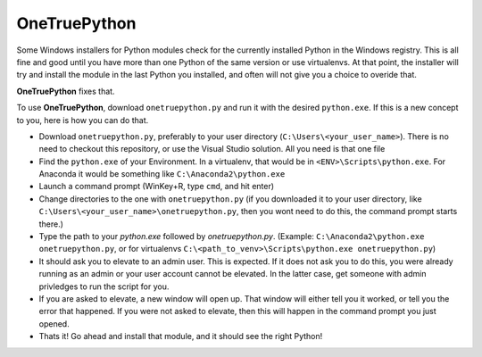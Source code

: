OneTruePython
=============

Some Windows installers for Python modules check for the currently installed Python
in the Windows registry.  This is all fine and good until you have more than one
Python of the same version or use virtualenvs.  At that point, the installer will
try and install the module in the last Python you installed, and often will not give
you a choice to overide that.

**OneTruePython** fixes that.

To use **OneTruePython**, download ``onetruepython.py`` and run it with the desired
``python.exe``.  If this is a new concept to you, here is how you can do that.

* Download ``onetruepython.py``, preferably to your user directory
  (``C:\Users\<your_user_name>``).  There is no need to checkout this repository, or
  use the Visual Studio solution.  All you need is that one file

* Find the ``python.exe`` of your Environment.  In a virtualenv, that would be in
  ``<ENV>\Scripts\python.exe``.  For Anaconda it would be something like
  ``C:\Anaconda2\python.exe``

* Launch a command prompt (WinKey+R, type ``cmd``, and hit enter)

* Change directories to the one with ``onetruepython.py`` (if you downloaded it to your
  user directory, like ``C:\Users\<your_user_name>\onetruepython.py``, then you wont
  need to do this, the command prompt starts there.)

* Type the path to your `python.exe` followed by `onetruepython.py`.  (Example:
  ``C:\Anaconda2\python.exe onetruepython.py``, or for virtualenvs
  ``C:\<path_to_venv>\Scripts\python.exe onetruepython.py``)

* It should ask you to elevate to an admin user.  This is expected.  If it does not
  ask you to do this, you were already running as an admin or your user account cannot
  be elevated.  In the latter case, get someone with admin privledges to run the script
  for you.

* If you are asked to elevate, a new window will open up.  That window will either tell
  you it worked, or tell you the error that happened.  If you were not asked to elevate,
  then this will happen in the command prompt you just opened.

* Thats it!  Go ahead and install that module, and it should see the right Python!